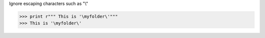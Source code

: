 .. title: Python tips
.. slug: python-tips
.. date: 2014-09-17 10:57:40 UTC+01:00
.. tags: 
.. link: 
.. description: 
.. type: text


Ignore escaping characters such as "\\"

.. code-block::
  
  >>> print r""" This is '\myfolder\'"""
  >>> This is '\myfolder\'

